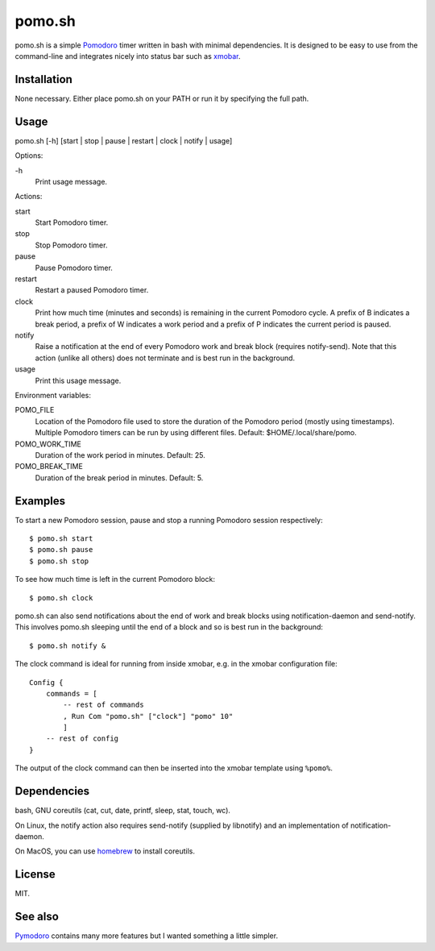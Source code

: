 pomo.sh
=======

pomo.sh is a simple `Pomodoro
<http://en.wikipedia.org/wiki/Pomodoro_Technique>`_ timer written in bash with
minimal dependencies.  It is designed to be easy to use from the command-line
and integrates nicely into status bar such as `xmobar <http://projects.haskell.org/xmobar/>`_.

Installation
------------

None necessary.  Either place pomo.sh on your PATH or run it by specifying the
full path.

Usage
-----

pomo.sh [-h] [start | stop | pause | restart | clock | notify | usage]

Options:

\-h
    Print usage message.

Actions:

start
    Start Pomodoro timer.
stop
    Stop Pomodoro timer.
pause
    Pause Pomodoro timer.
restart
    Restart a paused Pomodoro timer.
clock
    Print how much time (minutes and seconds) is remaining in the current
    Pomodoro cycle.  A prefix of B indicates a break period, a prefix of
    W indicates a work period and a prefix of P indicates the current period is
    paused.
notify
    Raise a notification at the end of every Pomodoro work and break block (requires
    notify-send).   Note that this action (unlike all others) does not
    terminate and is best run in the background.
usage
    Print this usage message.

Environment variables:

POMO_FILE
    Location of the Pomodoro file used to store the duration of the Pomodoro
    period (mostly using timestamps).  Multiple Pomodoro timers can be run by
    using different files.  Default: $HOME/.local/share/pomo.
POMO_WORK_TIME
    Duration of the work period in minutes.  Default: 25.
POMO_BREAK_TIME
    Duration of the break period in minutes.  Default: 5.

Examples
--------

To start a new Pomodoro session, pause and stop a running Pomodoro session respectively::

$ pomo.sh start
$ pomo.sh pause
$ pomo.sh stop

To see how much time is left in the current Pomodoro block::

$ pomo.sh clock

pomo.sh can also send notifications about the end of work and break blocks
using notification-daemon and send-notify.  This involves pomo.sh sleeping until the end of a block and so is best run in the background::

$ pomo.sh notify &

The clock command is ideal for running from inside xmobar, e.g. in the xmobar
configuration file::

    Config {
        commands = [
            -- rest of commands
            , Run Com "pomo.sh" ["clock"] "pomo" 10"
            ]
        -- rest of config
    }

The output of the clock command can then be inserted into the xmobar template
using ``%pomo%``.

Dependencies
------------

bash, GNU coreutils (cat, cut, date, printf, sleep, stat, touch, wc).

On Linux, the notify action also requires  send-notify (supplied by libnotify) and an implementation of notification-daemon.

On MacOS, you can use `homebrew <https://brew.sh/>`_ to install coreutils.

License
-------

MIT.

See also
--------

`Pymodoro <https://github.com/dattanchu/pymodoro>`_ contains many more features but
I wanted something a little simpler.
